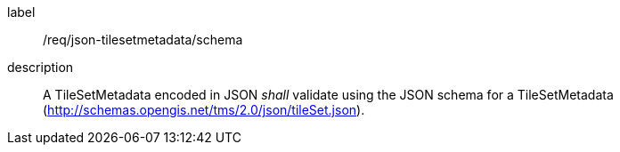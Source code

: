 
[[req_json_tilesetmetadata_schema]]
[requirement]
====
[%metadata]
label:: /req/json-tilesetmetadata/schema
description:: A TileSetMetadata encoded in JSON _shall_ validate using the JSON schema
for a TileSetMetadata (http://schemas.opengis.net/tms/2.0/json/tileSet.json).
====
